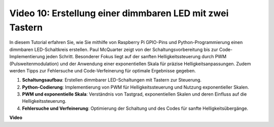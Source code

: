 Video 10: Erstellung einer dimmbaren LED mit zwei Tastern
=======================================================================================

In diesem Tutorial erfahren Sie, wie Sie mithilfe von Raspberry Pi GPIO-Pins und Python-Programmierung einen dimmbaren LED-Schaltkreis erstellen. Paul McQuarter zeigt von der Schaltungsvorbereitung bis zur Code-Implementierung jeden Schritt. Besonderer Fokus liegt auf der sanften Helligkeitssteuerung durch PWM (Pulsweitenmodulation) und der Anwendung einer exponentiellen Skala für präzise Helligkeitsanpassungen. Zudem werden Tipps zur Fehlersuche und Code-Verfeinerung für optimale Ergebnisse gegeben.

1. **Schaltungsaufbau**: Erstellen dimmbarer LED-Schaltungen mit Tastern zur Steuerung.
2. **Python-Codierung**: Implementierung von PWM für Helligkeitssteuerung und Nutzung exponentieller Skalen.
3. **PWM und exponentielle Skala**: Verständnis von Tastgrad, exponentiellen Skalen und deren Einfluss auf die Helligkeitssteuerung.
4. **Fehlersuche und Verfeinerung**: Optimierung der Schaltung und des Codes für sanfte Helligkeitsübergänge.

**Video**

.. raw:: html
    
    <iframe width="700" height="500" src="https://www.youtube.com/embed/2QAn1e8U5ho?si=1aWOugdV2_4pIO9N" title="YouTube-Video-Player" frameborder="0" allow="accelerometer; autoplay; clipboard-write; encrypted-media; gyroscope; picture-in-picture; web-share" allowfullscreen></iframe>

